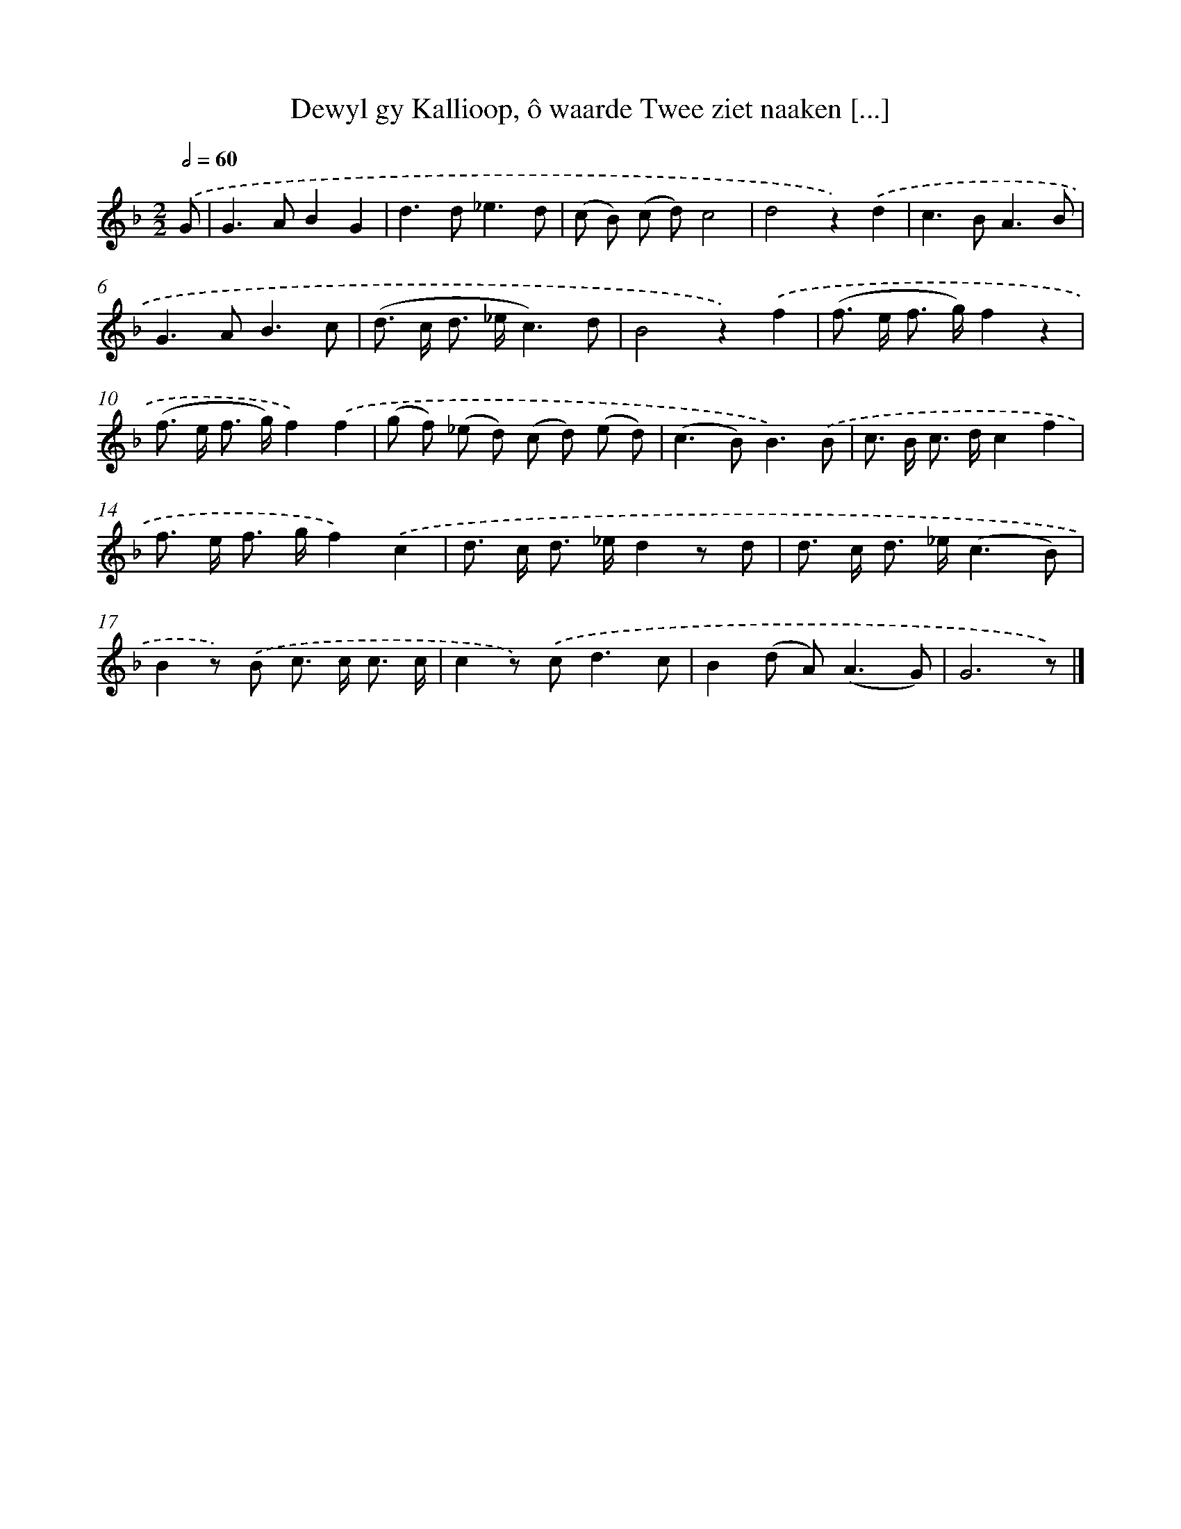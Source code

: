 X: 11054
T: Dewyl gy Kallioop, ô waarde Twee ziet naaken [...]
%%abc-version 2.0
%%abcx-abcm2ps-target-version 5.9.1 (29 Sep 2008)
%%abc-creator hum2abc beta
%%abcx-conversion-date 2018/11/01 14:37:11
%%humdrum-veritas 2376801566
%%humdrum-veritas-data 2511003814
%%continueall 1
%%barnumbers 0
L: 1/8
M: 2/2
Q: 1/2=60
K: F clef=treble
.('G [I:setbarnb 1]|
G2>A2B2G2 |
d2>d2_e3d |
(c B) (c d)c4 |
d4z2).('d2 |
c2>B2A3B |
G2>A2B3c |
(d> c d> _ec3)d |
B4z2).('f2 |
(f> e f> g)f2z2 |
(f> e f> g)f2).('f2 |
(g f) (_e d) (c d) (e d) |
(c2>B2)B3).('B |
c> B c> dc2f2 |
f> e f> gf2).('c2 |
d> c d> _ed2z d |
d> c d> _e(c3B) |
B2z) .('B c> c c3/ c/ |
c2z) .('c2<d2c |
B2(d A2<)(A2G) |
G6z) |]
